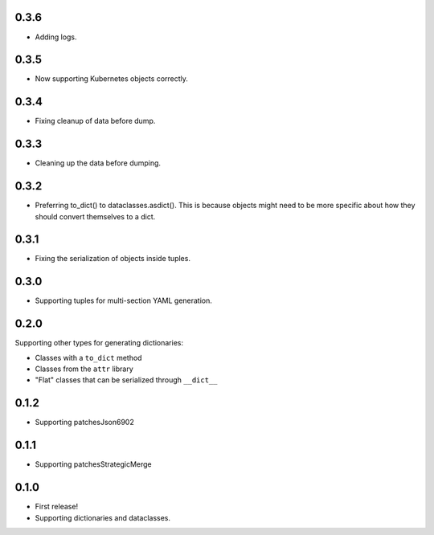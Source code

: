 0.3.6
=====

* Adding logs.

0.3.5
=====

* Now supporting Kubernetes objects correctly.

0.3.4
=====

* Fixing cleanup of data before dump.

0.3.3
=====

* Cleaning up the data before dumping.

0.3.2
=====

* Preferring to_dict() to dataclasses.asdict().
  This is because objects might need to be more specific about how they
  should convert themselves to a dict.

0.3.1
=====

* Fixing the serialization of objects inside tuples.

0.3.0
=====

* Supporting tuples for multi-section YAML generation.

0.2.0
=====

Supporting other types for generating dictionaries:

* Classes with a ``to_dict`` method
* Classes from the ``attr`` library
* "Flat" classes that can be serialized through ``__dict__``

0.1.2
=====

* Supporting patchesJson6902

0.1.1
=====

* Supporting patchesStrategicMerge

0.1.0
=====

* First release!
* Supporting dictionaries and dataclasses.
